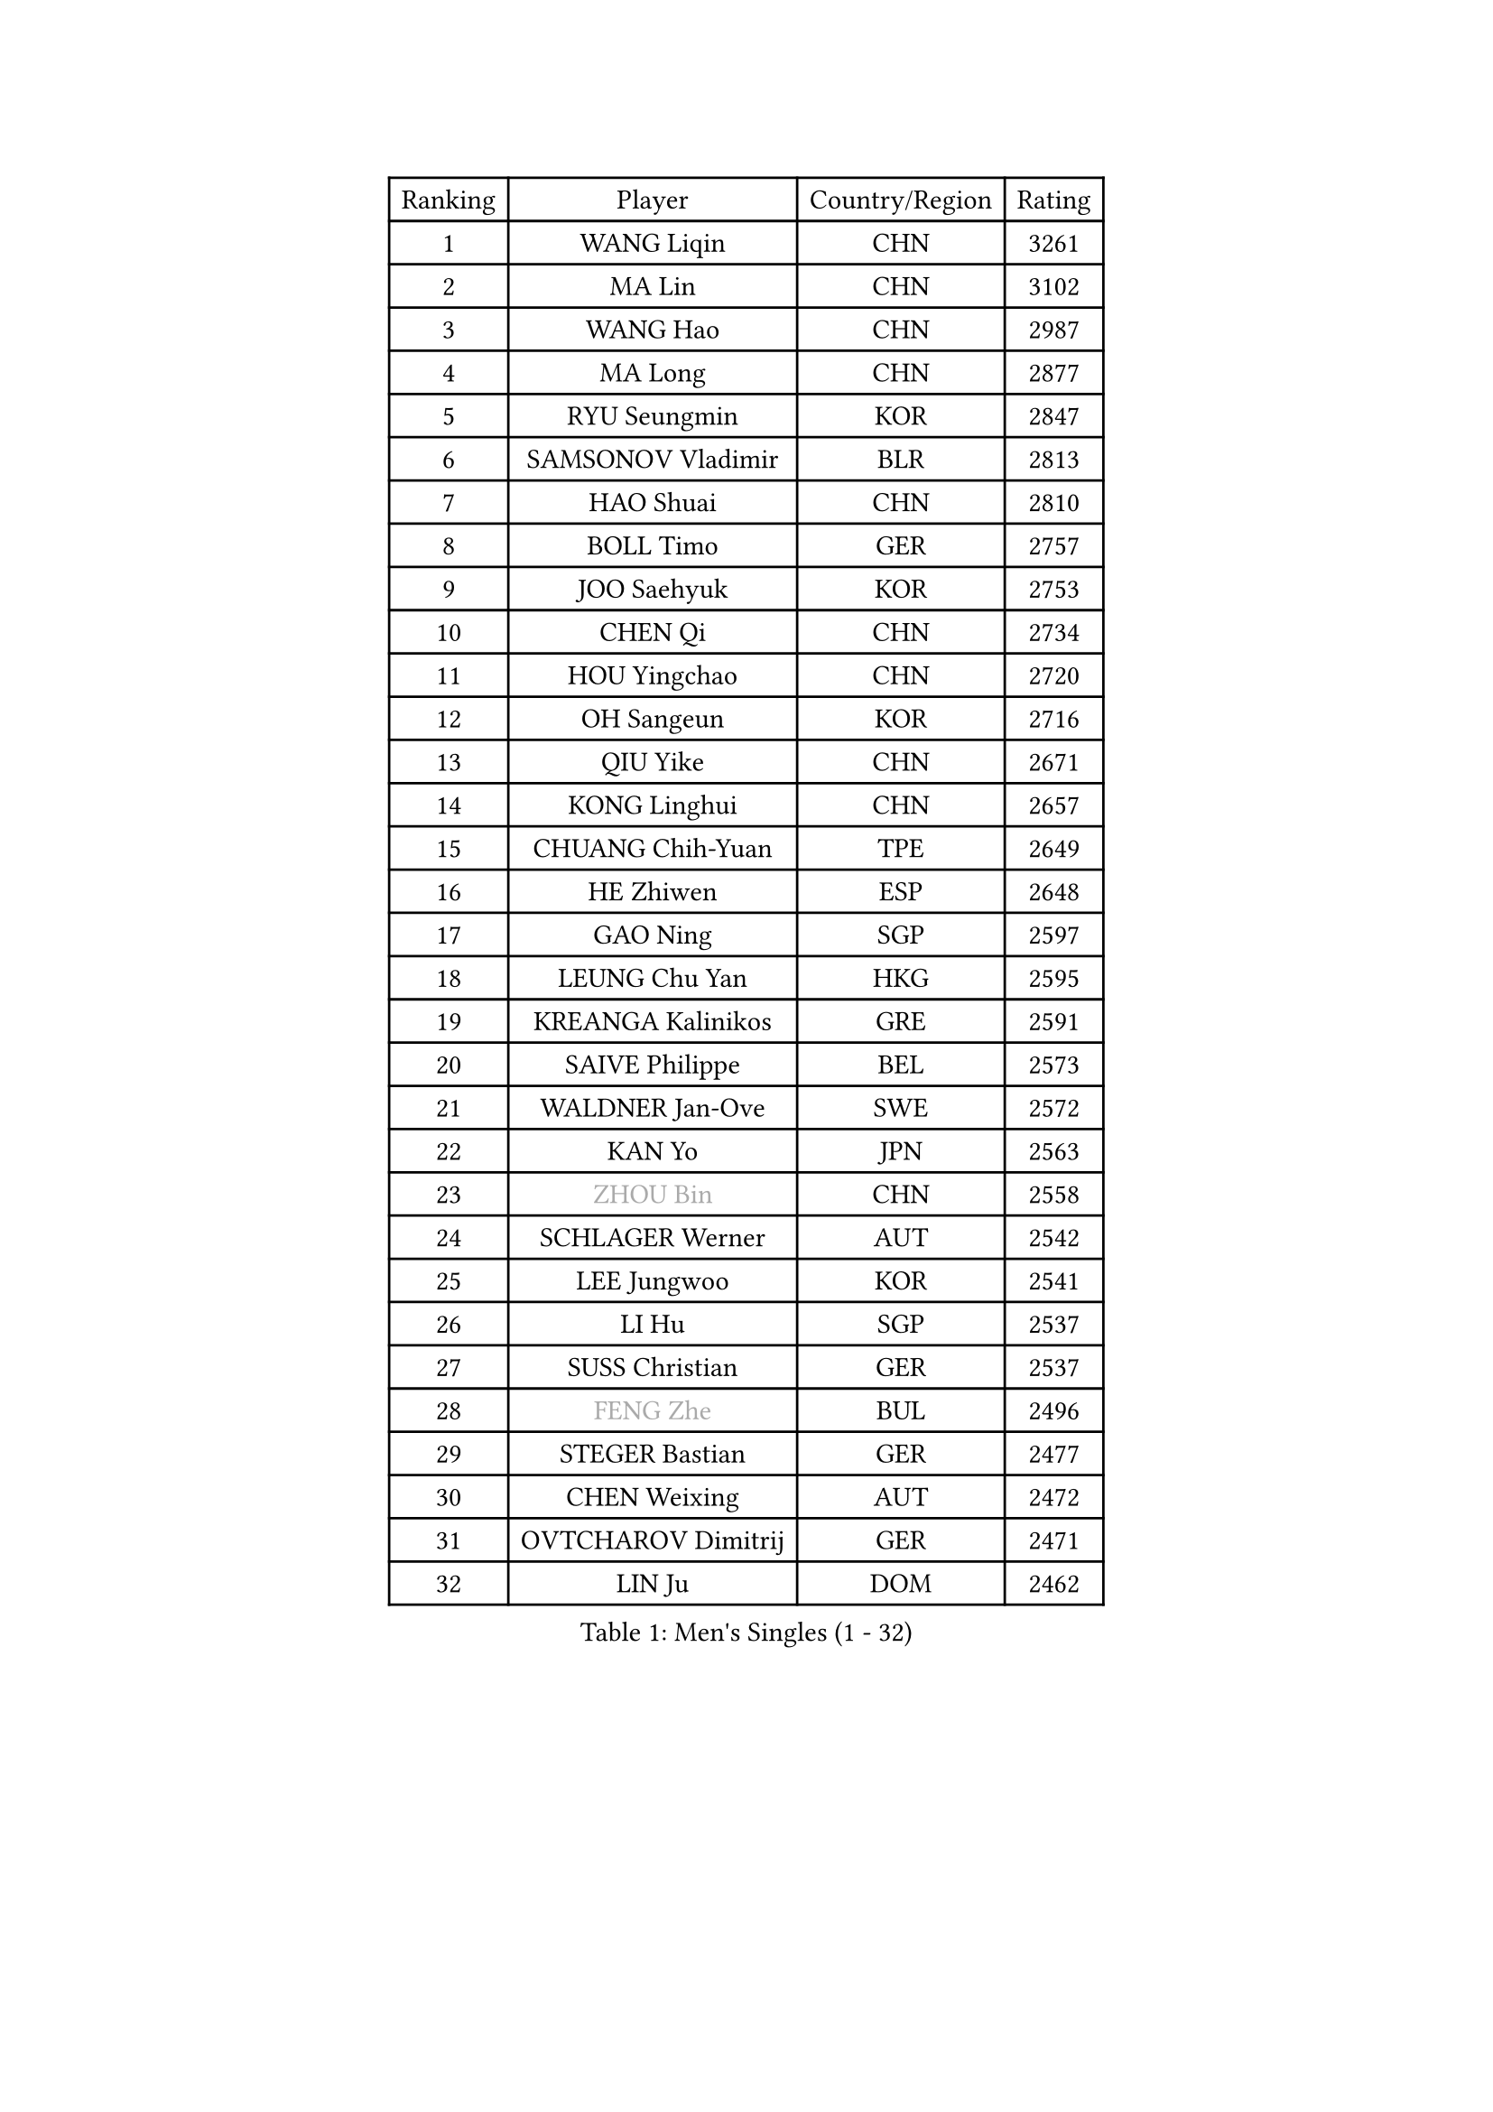 
#set text(font: ("Courier New", "NSimSun"))
#figure(
  caption: "Men's Singles (1 - 32)",
    table(
      columns: 4,
      [Ranking], [Player], [Country/Region], [Rating],
      [1], [WANG Liqin], [CHN], [3261],
      [2], [MA Lin], [CHN], [3102],
      [3], [WANG Hao], [CHN], [2987],
      [4], [MA Long], [CHN], [2877],
      [5], [RYU Seungmin], [KOR], [2847],
      [6], [SAMSONOV Vladimir], [BLR], [2813],
      [7], [HAO Shuai], [CHN], [2810],
      [8], [BOLL Timo], [GER], [2757],
      [9], [JOO Saehyuk], [KOR], [2753],
      [10], [CHEN Qi], [CHN], [2734],
      [11], [HOU Yingchao], [CHN], [2720],
      [12], [OH Sangeun], [KOR], [2716],
      [13], [QIU Yike], [CHN], [2671],
      [14], [KONG Linghui], [CHN], [2657],
      [15], [CHUANG Chih-Yuan], [TPE], [2649],
      [16], [HE Zhiwen], [ESP], [2648],
      [17], [GAO Ning], [SGP], [2597],
      [18], [LEUNG Chu Yan], [HKG], [2595],
      [19], [KREANGA Kalinikos], [GRE], [2591],
      [20], [SAIVE Philippe], [BEL], [2573],
      [21], [WALDNER Jan-Ove], [SWE], [2572],
      [22], [KAN Yo], [JPN], [2563],
      [23], [#text(gray, "ZHOU Bin")], [CHN], [2558],
      [24], [SCHLAGER Werner], [AUT], [2542],
      [25], [LEE Jungwoo], [KOR], [2541],
      [26], [LI Hu], [SGP], [2537],
      [27], [SUSS Christian], [GER], [2537],
      [28], [#text(gray, "FENG Zhe")], [BUL], [2496],
      [29], [STEGER Bastian], [GER], [2477],
      [30], [CHEN Weixing], [AUT], [2472],
      [31], [OVTCHAROV Dimitrij], [GER], [2471],
      [32], [LIN Ju], [DOM], [2462],
    )
  )#pagebreak()

#set text(font: ("Courier New", "NSimSun"))
#figure(
  caption: "Men's Singles (33 - 64)",
    table(
      columns: 4,
      [Ranking], [Player], [Country/Region], [Rating],
      [33], [JIANG Tianyi], [HKG], [2456],
      [34], [TOKIC Bojan], [SLO], [2456],
      [35], [LEGOUT Christophe], [FRA], [2455],
      [36], [TAN Ruiwu], [CRO], [2453],
      [37], [TANG Peng], [HKG], [2443],
      [38], [KEEN Trinko], [NED], [2439],
      [39], [ZHANG Chao], [CHN], [2433],
      [40], [YOSHIDA Kaii], [JPN], [2432],
      [41], [YOON Jaeyoung], [KOR], [2428],
      [42], [KIM Hyok Bong], [PRK], [2420],
      [43], [KO Lai Chak], [HKG], [2419],
      [44], [BENTSEN Allan], [DEN], [2417],
      [45], [HAKANSSON Fredrik], [SWE], [2414],
      [46], [LIM Jaehyun], [KOR], [2393],
      [47], [CRISAN Adrian], [ROU], [2385],
      [48], [MAZUNOV Dmitry], [RUS], [2379],
      [49], [#text(gray, "MA Wenge")], [CHN], [2369],
      [50], [MIZUTANI Jun], [JPN], [2368],
      [51], [#text(gray, "XU Ke")], [CHN], [2366],
      [52], [CHIANG Peng-Lung], [TPE], [2364],
      [53], [KORBEL Petr], [CZE], [2364],
      [54], [ROSSKOPF Jorg], [GER], [2363],
      [55], [KISHIKAWA Seiya], [JPN], [2361],
      [56], [#text(gray, "GUO Jinhao")], [CHN], [2357],
      [57], [GIONIS Panagiotis], [GRE], [2356],
      [58], [LIU Song], [ARG], [2350],
      [59], [PRIMORAC Zoran], [CRO], [2348],
      [60], [SMIRNOV Alexey], [RUS], [2348],
      [61], [WOSIK Torben], [GER], [2346],
      [62], [CHEUNG Yuk], [HKG], [2345],
      [63], [XU Xin], [CHN], [2343],
      [64], [SAIVE Jean-Michel], [BEL], [2342],
    )
  )#pagebreak()

#set text(font: ("Courier New", "NSimSun"))
#figure(
  caption: "Men's Singles (65 - 96)",
    table(
      columns: 4,
      [Ranking], [Player], [Country/Region], [Rating],
      [65], [LEE Jungsam], [KOR], [2341],
      [66], [TORIOLA Segun], [NGR], [2340],
      [67], [ZENG Cem], [TUR], [2340],
      [68], [SHMYREV Maxim], [RUS], [2339],
      [69], [FILIMON Andrei], [ROU], [2335],
      [70], [BLASZCZYK Lucjan], [POL], [2331],
      [71], [CHIANG Hung-Chieh], [TPE], [2330],
      [72], [CHILA Patrick], [FRA], [2322],
      [73], [RI Chol Guk], [PRK], [2316],
      [74], [FRANZ Peter], [GER], [2313],
      [75], [TOSIC Roko], [CRO], [2304],
      [76], [TAKAKIWA Taku], [JPN], [2298],
      [77], [LEI Zhenhua], [CHN], [2290],
      [78], [SVENSSON Robert], [SWE], [2287],
      [79], [LEE Jinkwon], [KOR], [2283],
      [80], [GERELL Par], [SWE], [2283],
      [81], [PERSSON Jorgen], [SWE], [2278],
      [82], [ZHANG Jike], [CHN], [2278],
      [83], [YANG Zi], [SGP], [2277],
      [84], [CHTCHETININE Evgueni], [BLR], [2275],
      [85], [LI Ching], [HKG], [2272],
      [86], [VLASOV Grigory], [RUS], [2269],
      [87], [KUZMIN Fedor], [RUS], [2266],
      [88], [VYBORNY Richard], [CZE], [2263],
      [89], [KUSINSKI Marcin], [POL], [2263],
      [90], [PLACHY Josef], [CZE], [2262],
      [91], [JAKAB Janos], [HUN], [2260],
      [92], [TRAN Tuan Quynh], [VIE], [2257],
      [93], [CHANG Yen-Shu], [TPE], [2253],
      [94], [GARDOS Robert], [AUT], [2249],
      [95], [MACHADO Carlos], [ESP], [2238],
      [96], [HAN Jimin], [KOR], [2235],
    )
  )#pagebreak()

#set text(font: ("Courier New", "NSimSun"))
#figure(
  caption: "Men's Singles (97 - 128)",
    table(
      columns: 4,
      [Ranking], [Player], [Country/Region], [Rating],
      [97], [#text(gray, "GUO Keli")], [CHN], [2235],
      [98], [ILLAS Erik], [SVK], [2231],
      [99], [ANDRIANOV Sergei], [RUS], [2229],
      [100], [MAZE Michael], [DEN], [2228],
      [101], [SKACHKOV Kirill], [RUS], [2225],
      [102], [PAVELKA Tomas], [CZE], [2224],
      [103], [AN Chol Yong], [PRK], [2224],
      [104], [WANG Jianfeng], [NOR], [2224],
      [105], [DE SOUSA Arlindo], [LUX], [2223],
      [106], [TSUBOI Gustavo], [BRA], [2221],
      [107], [SHAN Mingjie], [CHN], [2219],
      [108], [KARAKASEVIC Aleksandar], [SRB], [2219],
      [109], [PAPIC Juan], [CHI], [2218],
      [110], [#text(gray, "LENGEROV Kostadin")], [AUT], [2216],
      [111], [XU Hui], [CHN], [2214],
      [112], [WU Hao], [CHN], [2212],
      [113], [ELOI Damien], [FRA], [2209],
      [114], [DURAN Marc], [ESP], [2206],
      [115], [GERADA Simon], [AUS], [2205],
      [116], [PISTEJ Lubomir], [SVK], [2204],
      [117], [MONTEIRO Thiago], [BRA], [2203],
      [118], [TUGWELL Finn], [DEN], [2201],
      [119], [FREITAS Marcos], [POR], [2195],
      [120], [OLEJNIK Martin], [CZE], [2194],
      [121], [MEROTOHUN Monday], [NGR], [2193],
      [122], [MONRAD Martin], [DEN], [2190],
      [123], [WANG Wei], [ESP], [2185],
      [124], [MENDES Enio], [POR], [2183],
      [125], [MONTEIRO Joao], [POR], [2183],
      [126], [MATSUMOTO Cazuo], [BRA], [2181],
      [127], [YANG Min], [ITA], [2179],
      [128], [HIELSCHER Lars], [GER], [2175],
    )
  )